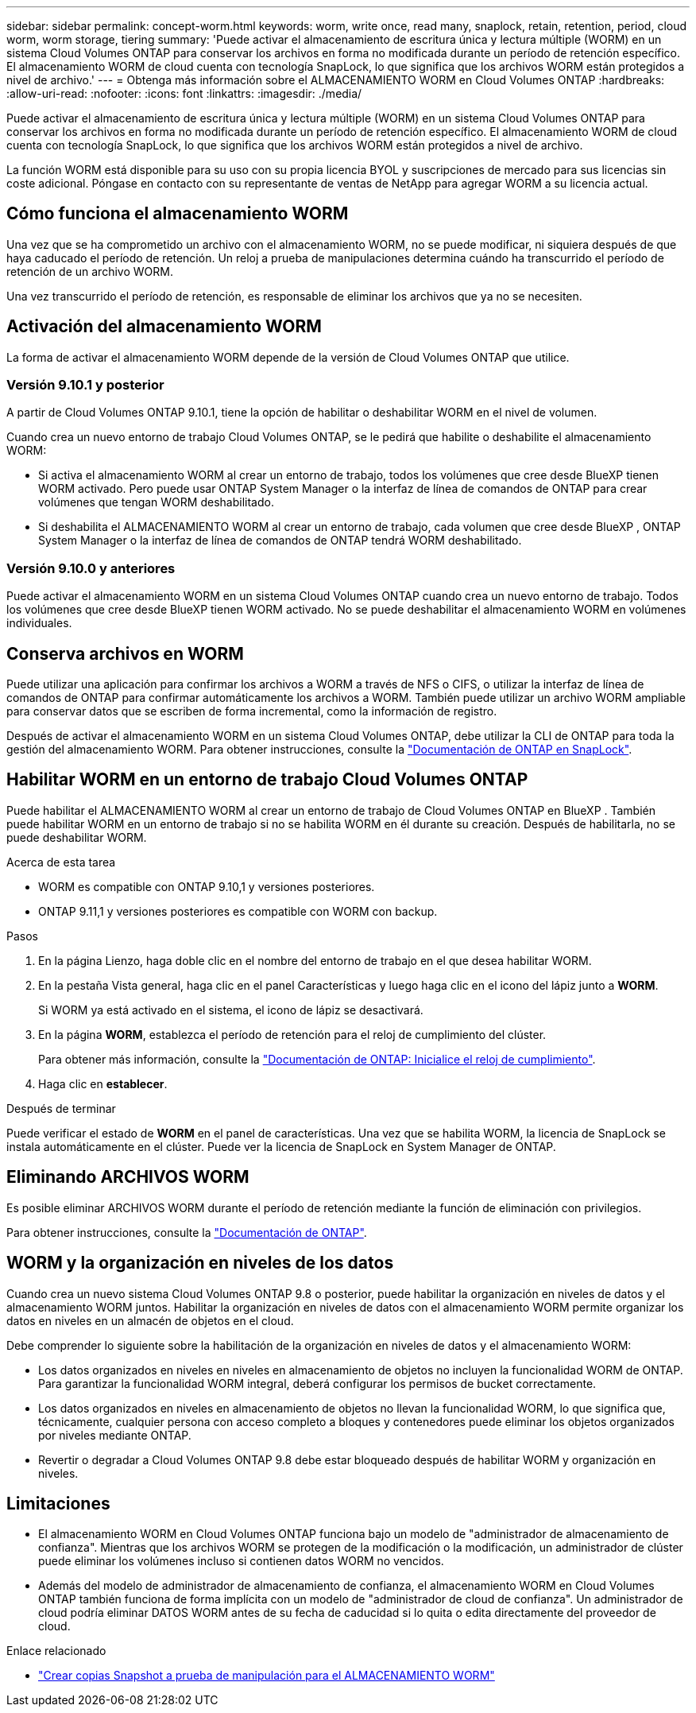 ---
sidebar: sidebar 
permalink: concept-worm.html 
keywords: worm, write once, read many, snaplock, retain, retention, period, cloud worm, worm storage, tiering 
summary: 'Puede activar el almacenamiento de escritura única y lectura múltiple (WORM) en un sistema Cloud Volumes ONTAP para conservar los archivos en forma no modificada durante un período de retención específico. El almacenamiento WORM de cloud cuenta con tecnología SnapLock, lo que significa que los archivos WORM están protegidos a nivel de archivo.' 
---
= Obtenga más información sobre el ALMACENAMIENTO WORM en Cloud Volumes ONTAP
:hardbreaks:
:allow-uri-read: 
:nofooter: 
:icons: font
:linkattrs: 
:imagesdir: ./media/


[role="lead"]
Puede activar el almacenamiento de escritura única y lectura múltiple (WORM) en un sistema Cloud Volumes ONTAP para conservar los archivos en forma no modificada durante un período de retención específico. El almacenamiento WORM de cloud cuenta con tecnología SnapLock, lo que significa que los archivos WORM están protegidos a nivel de archivo.

La función WORM está disponible para su uso con su propia licencia BYOL y suscripciones de mercado para sus licencias sin coste adicional. Póngase en contacto con su representante de ventas de NetApp para agregar WORM a su licencia actual.



== Cómo funciona el almacenamiento WORM

Una vez que se ha comprometido un archivo con el almacenamiento WORM, no se puede modificar, ni siquiera después de que haya caducado el período de retención. Un reloj a prueba de manipulaciones determina cuándo ha transcurrido el período de retención de un archivo WORM.

Una vez transcurrido el período de retención, es responsable de eliminar los archivos que ya no se necesiten.



== Activación del almacenamiento WORM

La forma de activar el almacenamiento WORM depende de la versión de Cloud Volumes ONTAP que utilice.



=== Versión 9.10.1 y posterior

A partir de Cloud Volumes ONTAP 9.10.1, tiene la opción de habilitar o deshabilitar WORM en el nivel de volumen.

Cuando crea un nuevo entorno de trabajo Cloud Volumes ONTAP, se le pedirá que habilite o deshabilite el almacenamiento WORM:

* Si activa el almacenamiento WORM al crear un entorno de trabajo, todos los volúmenes que cree desde BlueXP tienen WORM activado. Pero puede usar ONTAP System Manager o la interfaz de línea de comandos de ONTAP para crear volúmenes que tengan WORM deshabilitado.
* Si deshabilita el ALMACENAMIENTO WORM al crear un entorno de trabajo, cada volumen que cree desde BlueXP , ONTAP System Manager o la interfaz de línea de comandos de ONTAP tendrá WORM deshabilitado.




=== Versión 9.10.0 y anteriores

Puede activar el almacenamiento WORM en un sistema Cloud Volumes ONTAP cuando crea un nuevo entorno de trabajo. Todos los volúmenes que cree desde BlueXP tienen WORM activado. No se puede deshabilitar el almacenamiento WORM en volúmenes individuales.



== Conserva archivos en WORM

Puede utilizar una aplicación para confirmar los archivos a WORM a través de NFS o CIFS, o utilizar la interfaz de línea de comandos de ONTAP para confirmar automáticamente los archivos a WORM. También puede utilizar un archivo WORM ampliable para conservar datos que se escriben de forma incremental, como la información de registro.

Después de activar el almacenamiento WORM en un sistema Cloud Volumes ONTAP, debe utilizar la CLI de ONTAP para toda la gestión del almacenamiento WORM. Para obtener instrucciones, consulte la http://docs.netapp.com/ontap-9/topic/com.netapp.doc.pow-arch-con/home.html["Documentación de ONTAP en SnapLock"^].



== Habilitar WORM en un entorno de trabajo Cloud Volumes ONTAP

Puede habilitar el ALMACENAMIENTO WORM al crear un entorno de trabajo de Cloud Volumes ONTAP en BlueXP . También puede habilitar WORM en un entorno de trabajo si no se habilita WORM en él durante su creación. Después de habilitarla, no se puede deshabilitar WORM.

.Acerca de esta tarea
* WORM es compatible con ONTAP 9.10,1 y versiones posteriores.
* ONTAP 9.11,1 y versiones posteriores es compatible con WORM con backup.


.Pasos
. En la página Lienzo, haga doble clic en el nombre del entorno de trabajo en el que desea habilitar WORM.
. En la pestaña Vista general, haga clic en el panel Características y luego haga clic en el icono del lápiz junto a *WORM*.
+
Si WORM ya está activado en el sistema, el icono de lápiz se desactivará.

. En la página *WORM*, establezca el período de retención para el reloj de cumplimiento del clúster.
+
Para obtener más información, consulte la https://docs.netapp.com/us-en/ontap/snaplock/initialize-complianceclock-task.html["Documentación de ONTAP: Inicialice el reloj de cumplimiento"^].

. Haga clic en *establecer*.


.Después de terminar
Puede verificar el estado de *WORM* en el panel de características. Una vez que se habilita WORM, la licencia de SnapLock se instala automáticamente en el clúster. Puede ver la licencia de SnapLock en System Manager de ONTAP.



== Eliminando ARCHIVOS WORM

Es posible eliminar ARCHIVOS WORM durante el período de retención mediante la función de eliminación con privilegios.

Para obtener instrucciones, consulte la https://docs.netapp.com/us-en/ontap/snaplock/delete-worm-files-concept.html["Documentación de ONTAP"^].



== WORM y la organización en niveles de los datos

Cuando crea un nuevo sistema Cloud Volumes ONTAP 9.8 o posterior, puede habilitar la organización en niveles de datos y el almacenamiento WORM juntos. Habilitar la organización en niveles de datos con el almacenamiento WORM permite organizar los datos en niveles en un almacén de objetos en el cloud.

Debe comprender lo siguiente sobre la habilitación de la organización en niveles de datos y el almacenamiento WORM:

* Los datos organizados en niveles en niveles en almacenamiento de objetos no incluyen la funcionalidad WORM de ONTAP. Para garantizar la funcionalidad WORM integral, deberá configurar los permisos de bucket correctamente.
* Los datos organizados en niveles en almacenamiento de objetos no llevan la funcionalidad WORM, lo que significa que, técnicamente, cualquier persona con acceso completo a bloques y contenedores puede eliminar los objetos organizados por niveles mediante ONTAP.
* Revertir o degradar a Cloud Volumes ONTAP 9.8 debe estar bloqueado después de habilitar WORM y organización en niveles.




== Limitaciones

* El almacenamiento WORM en Cloud Volumes ONTAP funciona bajo un modelo de "administrador de almacenamiento de confianza". Mientras que los archivos WORM se protegen de la modificación o la modificación, un administrador de clúster puede eliminar los volúmenes incluso si contienen datos WORM no vencidos.
* Además del modelo de administrador de almacenamiento de confianza, el almacenamiento WORM en Cloud Volumes ONTAP también funciona de forma implícita con un modelo de "administrador de cloud de confianza". Un administrador de cloud podría eliminar DATOS WORM antes de su fecha de caducidad si lo quita o edita directamente del proveedor de cloud.


.Enlace relacionado
* link:reference-worm-snaplock.html["Crear copias Snapshot a prueba de manipulación para el ALMACENAMIENTO WORM"]

